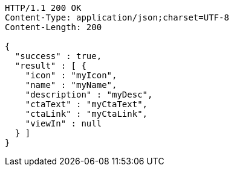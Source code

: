 [source,http,options="nowrap"]
----
HTTP/1.1 200 OK
Content-Type: application/json;charset=UTF-8
Content-Length: 200

{
  "success" : true,
  "result" : [ {
    "icon" : "myIcon",
    "name" : "myName",
    "description" : "myDesc",
    "ctaText" : "myCtaText",
    "ctaLink" : "myCtaLink",
    "viewIn" : null
  } ]
}
----